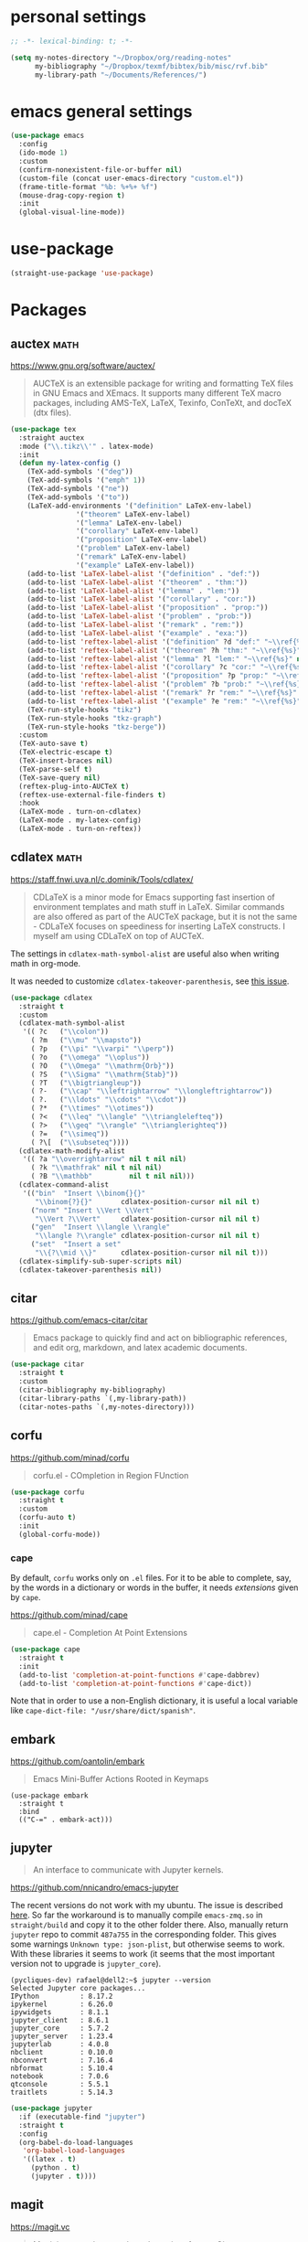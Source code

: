 * personal settings

#+begin_src emacs-lisp
;; -*- lexical-binding: t; -*-

(setq my-notes-directory "~/Dropbox/org/reading-notes"
      my-bibliography "~/Dropbox/texmf/bibtex/bib/misc/rvf.bib"
      my-library-path "~/Documents/References/")
#+end_src

* emacs general settings

#+begin_src emacs-lisp
(use-package emacs
  :config
  (ido-mode 1)
  :custom
  (confirm-nonexistent-file-or-buffer nil)
  (custom-file (concat user-emacs-directory "custom.el"))
  (frame-title-format "%b: %+%+ %f")
  (mouse-drag-copy-region t)
  :init
  (global-visual-line-mode))
#+end_src

* use-package

#+begin_src emacs-lisp
(straight-use-package 'use-package)
#+end_src

* Packages

** auctex                                                              :math:

https://www.gnu.org/software/auctex/

#+begin_quote
AUCTeX is an extensible package for writing and formatting TeX files in GNU Emacs and XEmacs. It supports many different TeX macro packages, including AMS-TeX, LaTeX, Texinfo, ConTeXt, and docTeX (dtx files).
#+end_quote

#+begin_src emacs-lisp
(use-package tex
  :straight auctex
  :mode ("\\.tikz\\'" . latex-mode)
  :init
  (defun my-latex-config ()
    (TeX-add-symbols '("deg"))
    (TeX-add-symbols '("emph" 1))
    (TeX-add-symbols '("ne"))
    (TeX-add-symbols '("to"))
    (LaTeX-add-environments '("definition" LaTeX-env-label)
			    '("theorem" LaTeX-env-label)
			    '("lemma" LaTeX-env-label)
			    '("corollary" LaTeX-env-label)
			    '("proposition" LaTeX-env-label)
			    '("problem" LaTeX-env-label)
			    '("remark" LaTeX-env-label)
			    '("example" LaTeX-env-label))
    (add-to-list 'LaTeX-label-alist '("definition" . "def:"))
    (add-to-list 'LaTeX-label-alist '("theorem" . "thm:"))
    (add-to-list 'LaTeX-label-alist '("lemma" . "lem:"))
    (add-to-list 'LaTeX-label-alist '("corollary" . "cor:"))
    (add-to-list 'LaTeX-label-alist '("proposition" . "prop:"))
    (add-to-list 'LaTeX-label-alist '("problem" . "prob:"))
    (add-to-list 'LaTeX-label-alist '("remark" . "rem:"))
    (add-to-list 'LaTeX-label-alist '("example" . "exa:"))
    (add-to-list 'reftex-label-alist '("definition" ?d "def:" "~\\ref{%s}" nil ("Definition" "definition")))
    (add-to-list 'reftex-label-alist '("theorem" ?h "thm:" "~\\ref{%s}" nil ("Theorem" "theorem")))
    (add-to-list 'reftex-label-alist '("lemma" ?l "lem:" "~\\ref{%s}" nil ("Lemma" "lemma")))
    (add-to-list 'reftex-label-alist '("corollary" ?c "cor:" "~\\ref{%s}" nil ("Corollary" "corollary")))
    (add-to-list 'reftex-label-alist '("proposition" ?p "prop:" "~\\ref{%s}" nil ("Proposition" "proposition")))
    (add-to-list 'reftex-label-alist '("problem" ?b "prob:" "~\\ref{%s}" nil ("Problem" "problem")))
    (add-to-list 'reftex-label-alist '("remark" ?r "rem:" "~\\ref{%s}" nil ("Remark" "remark")))
    (add-to-list 'reftex-label-alist '("example" ?e "rem:" "~\\ref{%s}" nil ("Example" "example")))
    (TeX-run-style-hooks "tikz")
    (TeX-run-style-hooks "tkz-graph")
    (TeX-run-style-hooks "tkz-berge"))
  :custom
  (TeX-auto-save t)
  (TeX-electric-escape t)
  (TeX-insert-braces nil)
  (TeX-parse-self t)
  (TeX-save-query nil)
  (reftex-plug-into-AUCTeX t)
  (reftex-use-external-file-finders t)
  :hook
  (LaTeX-mode . turn-on-cdlatex)
  (LaTeX-mode . my-latex-config)
  (LaTeX-mode . turn-on-reftex))
#+end_src

** cdlatex                                                             :math:

https://staff.fnwi.uva.nl/c.dominik/Tools/cdlatex/

#+BEGIN_QUOTE
CDLaTeX is a minor mode for Emacs supporting fast insertion of environment templates and math stuff in LaTeX. Similar commands are also offered as part of the AUCTeX package, but it is not the same - CDLaTeX focuses on speediness for inserting LaTeX constructs. I myself am using CDLaTeX on top of AUCTeX.
#+END_QUOTE

The settings in =cdlatex-math-symbol-alist= are useful also when writing math in org-mode.

It was needed to customize =cdlatex-takeover-parenthesis=, see [[https://github.com/cdominik/cdlatex/issues/15#issuecomment-864529972][this issue]].

#+begin_src emacs-lisp
(use-package cdlatex
  :straight t
  :custom
  (cdlatex-math-symbol-alist
   '(( ?c   ("\\colon"))
     ( ?m   ("\\mu" "\\mapsto"))
     ( ?p   ("\\pi" "\\varpi" "\\perp"))
     ( ?o   ("\\omega" "\\oplus"))
     ( ?O   ("\\Omega" "\\mathrm{Orb}"))
     ( ?S   ("\\Sigma" "\\mathrm{Stab}"))
     ( ?T   ("\\bigtriangleup"))
     ( ?-   ("\\cap" "\\leftrightarrow" "\\longleftrightarrow"))
     ( ?.   ("\\ldots" "\\cdots" "\\cdot"))
     ( ?*   ("\\times" "\\otimes"))
     ( ?<   ("\\leq" "\\langle" "\\trianglelefteq"))
     ( ?>   ("\\geq" "\\rangle" "\\trianglerighteq"))
     ( ?=   ("\\simeq"))
     ( ?\[  ("\\subseteq"))))
  (cdlatex-math-modify-alist
   '(( ?a "\\overrightarrow" nil t nil nil)
     ( ?k "\\mathfrak" nil t nil nil)
     ( ?B "\\mathbb"         nil t nil nil)))
  (cdlatex-command-alist
   '(("bin"  "Insert \\binom{}{}"
      "\\binom{?}{}"       cdlatex-position-cursor nil nil t)
     ("norm" "Insert \\Vert \\Vert"
      "\\Vert ?\\Vert"     cdlatex-position-cursor nil nil t)
     ("gen"  "Insert \\langle \\rangle"
      "\\langle ?\\rangle" cdlatex-position-cursor nil nil t)
     ("set"  "Insert a set"
      "\\{?\\mid \\}"      cdlatex-position-cursor nil nil t)))
  (cdlatex-simplify-sub-super-scripts nil)
  (cdlatex-takeover-parenthesis nil))
#+end_src

** citar

https://github.com/emacs-citar/citar

#+begin_quote
Emacs package to quickly find and act on bibliographic references, and edit org, markdown, and latex academic documents.
#+end_quote

#+begin_src emacs-lisp
    (use-package citar
      :straight t
      :custom
      (citar-bibliography my-bibliography)
      (citar-library-paths `(,my-library-path))
      (citar-notes-paths `(,my-notes-directory)))
#+end_src

** corfu

https://github.com/minad/corfu

#+begin_quote
corfu.el - COmpletion in Region FUnction
#+end_quote

#+begin_src emacs-lisp
(use-package corfu
  :straight t
  :custom
  (corfu-auto t)
  :init
  (global-corfu-mode))
#+end_src

*** cape

By default, =corfu= works only on =.el= files. For it to be able to complete, say, by the words in a dictionary or words in the buffer, it needs /extensions/ given by =cape=.

https://github.com/minad/cape

#+begin_quote
cape.el - Completion At Point Extensions
#+end_quote

#+begin_src emacs-lisp
(use-package cape
  :straight t
  :init
  (add-to-list 'completion-at-point-functions #'cape-dabbrev)
  (add-to-list 'completion-at-point-functions #'cape-dict))
#+end_src

Note that in order to use a non-English dictionary, it is useful a local variable like =cape-dict-file: "/usr/share/dict/spanish"=.

** embark

https://github.com/oantolin/embark

#+begin_quote
Emacs Mini-Buffer Actions Rooted in Keymaps
#+end_quote

#+begin_src
(use-package embark
  :straight t
  :bind
  (("C-=" . embark-act)))
#+end_src

** jupyter

#+begin_quote
An interface to communicate with Jupyter kernels.
#+end_quote

https://github.com/nnicandro/emacs-jupyter

The recent versions do not work with my ubuntu. The issue is described [[https://github.com/nnicandro/emacs-zmq/issues/48][here]]. So far the workaround is to manually compile =emacs-zmq.so= in =straight/build= and copy it to the other folder there. Also, manually return =jupyter=  repo to commit =487a755= in the corresponding folder. This gives some warnings =Unknown type: json-plist=, but otherwise seems to work. With these libraries it seems to work (it seems that the most important version not to upgrade is =jupyter_core=).

#+begin_src shell
(pycliques-dev) rafael@dell2:~$ jupyter --version
Selected Jupyter core packages...
IPython          : 8.17.2
ipykernel        : 6.26.0
ipywidgets       : 8.1.1
jupyter_client   : 8.6.1
jupyter_core     : 5.7.2
jupyter_server   : 1.23.4
jupyterlab       : 4.0.8
nbclient         : 0.10.0
nbconvert        : 7.16.4
nbformat         : 5.10.4
notebook         : 7.0.6
qtconsole        : 5.5.1
traitlets        : 5.14.3
#+end_src

#+begin_src emacs-lisp
(use-package jupyter
  :if (executable-find "jupyter")
  :straight t
  :config
  (org-babel-do-load-languages
   'org-babel-load-languages
   '((latex . t)
     (python . t)
     (jupyter . t))))
#+end_src

** magit

https://magit.vc

#+begin_quote
Magit is a complete text-based user interface to Git.
#+end_quote

#+begin_src emacs-lisp
(use-package magit
  :straight t
  :bind ("C-c m" . magit-status))
#+end_src

* marginalia

https://github.com/minad/marginalia

#+begin_quote
marginalia.el - Marginalia in the minibuffer
#+end_quote

#+begin_src emacs-lisp
(use-package marginalia
  :straight t
  :init
  (marginalia-mode))
#+end_src

** mixed-pitch

https://gitlab.com/jabranham/mixed-pitch

#+begin_src quote
Mix fixed-pitch and variable-pitch fonts in Emacs
#+end_src

#+begin_src emacs-lisp
(use-package mixed-pitch
  :straight t
  :hook
  (text-mode . mixed-pitch-mode))
#+end_src

** modus themes

https://gitlab.com/protesilaos/modus-themes

#+begin_src emacs-lisp
(use-package modus-themes
  :straight t
  :if (display-graphic-p)
  :init
  ;; Add all your customizations prior to loading the themes
  (setq modus-themes-italic-constructs t
        modus-themes-bold-constructs nil
        modus-themes-region '(bg-only no-extend))
  (load-theme 'modus-operandi :no-confirm))
#+end_src

** orderless

https://github.com/oantolin/orderless

#+begin_quote
Emacs completion style that matches multiple regexps in any order
#+end_quote

#+begin_src emacs-lisp
(use-package orderless
  :straight t
  :custom
  (completion-styles '(orderless basic))
  (completion-category-overrides '((file (styles basic partial-completion)))))
#+end_src

** org

- I am setting =org-src-preserve-indentation= to =t= since otherwise source blocks are changed (indented) after edited.

#+begin_src emacs-lisp
(use-package org
  :config
  (custom-theme-set-faces
   'user
   `(org-level-4 ((t (:height 1.1))))
   `(org-level-3 ((t (:height 1.2))))
   `(org-level-2 ((t (:height 1.3))))
   `(org-level-1 ((t (:height 1.5))))
   `(org-document-title ((t (:height 1.75)))))
  :custom
  (org-hide-emphasis-markers t)
  (org-src-preserve-indentation t)
  (org-support-shift-select t))
#+end_src

** org-fragtog

https://github.com/io12/org-fragtog

#+begin_quote
Automatically toggle Org mode LaTeX fragment previews as the cursor enters and exits them
#+end_quote

For some reason, by default the previews are too small, so we have to increase the scale.

#+begin_src emacs-lisp
(use-package org-fragtog
  :straight t
  :after org
  :custom
  (org-format-latex-header (concat org-format-latex-header "\n\\usepackage{lxfonts}"))
  (org-format-latex-options (plist-put org-format-latex-options :scale 2.2))
  :init
  (add-hook 'org-mode-hook 'org-fragtog-mode))
#+end_src

** org-noter

By default =C-M-.= is bound to =org-noter-sync-current-note=.

https://github.com/org-noter/org-noter

#+begin_src emacs-lisp
(use-package org-noter
  :straight
  (:repo "org-noter/org-noter"
         :host github
         :type git
         :files ("*.el" "modules/*.el"))
  :after (org nov pdf-tools)
  :bind (("<f5> n" . org-noter))
  :custom
  (org-noter-auto-save-last-location t)
  (org-noter-notes-search-path `(,my-notes-directory)))
#+end_src

** org-roam

#+begin_src emacs-lisp
(use-package org-roam
  :straight t
  :after org
  :custom
  (org-roam-directory my-notes-directory)
  :init
  (org-roam-db-autosync-mode))
#+end_src

** nov

https://depp.brause.cc/nov.el/

Useful to open =epub= files and for org-noter to annotate files in =epub= format. In fact, =doc-view=, which is already included, can open files in =djvu= and =epub=. But, it converts every page of an =epub= file to an image, while =nov= can be used to access the text. We have to tell Emacs to open =epubs= in this mode, otherwise it will use =doc-view=.

#+begin_src emacs-lisp
(use-package nov
  :straight t
  :mode ("\\.epub\\'" . nov-mode))
#+end_src

** pdf-tools

https://github.com/vedang/pdf-tools

#+begin_quote
PDF Tools is, among other things, a replacement of DocView for PDF files. The key difference is that pages are not pre-rendered by e.g. ghostscript and stored in the file-system, but rather created on-demand and stored in memory.
#+end_quote

#+begin_src emacs-lisp
(use-package pdf-tools
  :if window-system
  :straight t
  :config
  (pdf-tools-install))
#+end_src

* vertico

https://github.com/minad/vertico

#+begin_quote
vertico.el - VERTical Interactive COmpletion
#+end_quote

#+begin_src emacs-lisp
(use-package vertico
  :straight t
  :init
  (vertico-mode))
#+end_src


